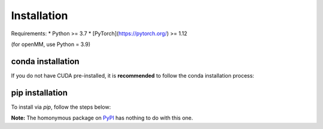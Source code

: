 .. _installation:

==============
Installation
==============

Requirements:
* Python >= 3.7
* [PyTorch](https://pytorch.org/) >= 1.12

(for openMM, use Python = 3.9)

conda installation
-------------------

If you do not have CUDA pre-installed, it is **recommended** to follow the conda installation process:

.. code-block:: console
    # Create a virtual environment and activate it
    conda create mace_env
    conda activate mace_env

    # Install PyTorch
    conda install pytorch torchvision torchaudio pytorch-cuda=11.6 -c pytorch -c nvidia

    # (optional) Install MACE's dependencies from Conda as well
    conda install numpy scipy matplotlib ase opt_einsum prettytable pandas e3nn

    # Clone and install MACE (and all required packages)
    git clone git@github.com:ACEsuit/mace.git 
    pip install ./mace


pip installation
-------------------

To install via `pip`, follow the steps below:

.. code-block:: console
    # Create a virtual environment and activate it
    python -m venv mace-venv
    source mace-venv/bin/activate

    # Install PyTorch (for example, for CUDA 11.6 [cu116])
    pip3 install torch torchvision torchaudio --extra-index-url https://download.pytorch.org/whl/cu116

    # Clone and install MACE (and all required packages)
    git clone git@github.com:ACEsuit/mace.git
    pip install ./mace

**Note:** The homonymous package on `PyPI <https://pypi.org/project/MACE/>`_ has nothing to do with this one.